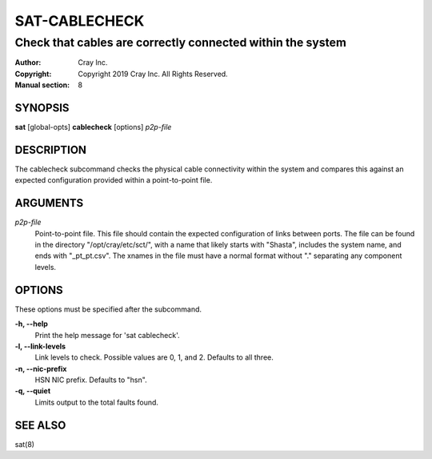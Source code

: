 ================
 SAT-CABLECHECK
================

-----------------------------------------------------------
Check that cables are correctly connected within the system
-----------------------------------------------------------

:Author: Cray Inc.
:Copyright: Copyright 2019 Cray Inc. All Rights Reserved.
:Manual section: 8

SYNOPSIS
========

**sat** [global-opts] **cablecheck** [options] *p2p-file*

DESCRIPTION
===========

The cablecheck subcommand checks the physical cable connectivity within
the system and compares this against an expected configuration provided
within a point-to-point file.

ARGUMENTS
=========

*p2p-file*
        Point-to-point file. This file should contain the expected
        configuration of links between ports. The file can be found
        in the directory "/opt/cray/etc/sct/", with a name that likely
        starts with "Shasta", includes the system name, and ends with
        "_pt_pt.csv". The xnames in the file must have a normal format
        without "." separating any component levels.

OPTIONS
=======

These options must be specified after the subcommand.

**-h, --help**
        Print the help message for 'sat cablecheck'.

**-l, --link-levels**
        Link levels to check. Possible values are 0, 1, and 2. Defaults
        to all three.

**-n, --nic-prefix**
        HSN NIC prefix. Defaults to "hsn".

**-q, --quiet**
        Limits output to the total faults found.

SEE ALSO
========

sat(8)
